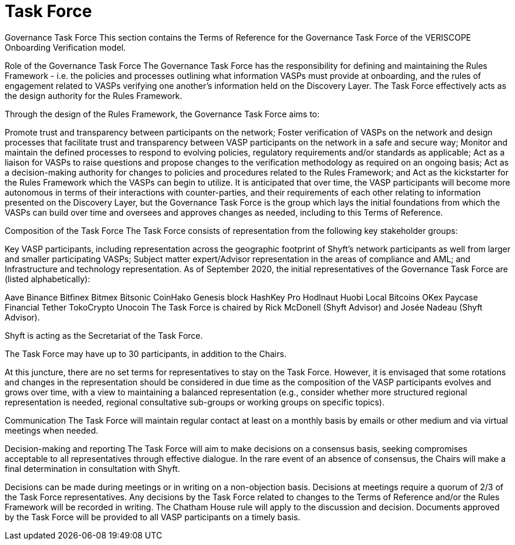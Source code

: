 
= Task Force
:navtitle: Task Force

Governance Task Force
This section contains the Terms of Reference for the Governance Task Force of the VERISCOPE Onboarding Verification model.

Role of the Governance Task Force
The Governance Task Force has the responsibility for defining and maintaining the Rules Framework - i.e. the policies and processes outlining what information VASPs must provide at onboarding, and the rules of engagement related to VASPs verifying one another’s information held on the Discovery Layer. The Task Force effectively acts as the design authority for the Rules Framework.

Through the design of the Rules Framework, the Governance Task Force aims to:

Promote trust and transparency between participants on the network;
Foster verification of VASPs on the network and design processes that facilitate trust and transparency between VASP participants on the network in a safe and secure way;
Monitor and maintain the defined processes to respond to evolving policies, regulatory requirements and/or standards as applicable;
Act as a liaison for VASPs to raise questions and propose changes to the verification methodology as required on an ongoing basis;
Act as a decision-making authority for changes to policies and procedures related to the Rules Framework; and
Act as the kickstarter for the Rules Framework which the VASPs can begin to utilize.
It is anticipated that over time, the VASP participants will become more autonomous in terms of their interactions with counter-parties, and their requirements of each other relating to information presented on the Discovery Layer, but the Governance Task Force is the group which lays the initial foundations from which the VASPs can build over time and oversees and approves changes as needed, including to this Terms of Reference.

Composition of the Task Force
The Task Force consists of representation from the following key stakeholder groups:

Key VASP participants, including representation across the geographic footprint of Shyft’s network participants as well from larger and smaller participating VASPs;
Subject matter expert/Advisor representation in the areas of compliance and AML; and
Infrastructure and technology representation.
As of September 2020, the initial representatives of the Governance Task Force are (listed alphabetically):

Aave
Binance
Bitfinex
Bitmex
Bitsonic
CoinHako
Genesis block
HashKey Pro
Hodlnaut
Huobi
Local Bitcoins
OKex
Paycase Financial
Tether
TokoCrypto
Unocoin
The Task Force is chaired by Rick McDonell (Shyft Advisor) and Josée Nadeau (Shyft Advisor).

Shyft is acting as the Secretariat of the Task Force.

The Task Force may have up to 30 participants, in addition to the Chairs.

At this juncture, there are no set terms for representatives to stay on the Task Force. However, it is envisaged that some rotations and changes in the representation should be considered in due time as the composition of the VASP participants evolves and grows over time, with a view to maintaining a balanced representation (e.g., consider whether more structured regional representation is needed, regional consultative sub-groups or working groups on specific topics).

Communication
The Task Force will maintain regular contact at least on a monthly basis by emails or other medium and via virtual meetings when needed.

Decision-making and reporting
The Task Force will aim to make decisions on a consensus basis, seeking compromises acceptable to all representatives through effective dialogue. In the rare event of an absence of consensus, the Chairs will make a final determination in consultation with Shyft.

Decisions can be made during meetings or in writing on a non-objection basis.
Decisions at meetings require a quorum of 2/3 of the Task Force representatives.
Any decisions by the Task Force related to changes to the Terms of Reference and/or the Rules Framework will be recorded in writing.
The Chatham House rule will apply to the discussion and decision.
Documents approved by the Task Force will be provided to all VASP participants on a timely basis.